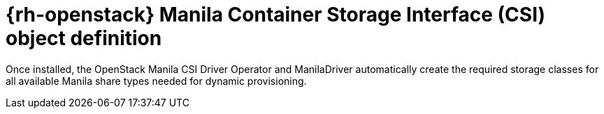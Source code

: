 // Module included in the following assemblies:
//
// * storage/dynamic-provisioning.adoc

[id="openstack-manila-csi-definition_{context}"]
= {rh-openstack} Manila Container Storage Interface (CSI) object definition

[role="_abstract"]
Once installed, the OpenStack Manila CSI Driver Operator and ManilaDriver automatically create the required storage classes for all available Manila share types needed for dynamic provisioning.
